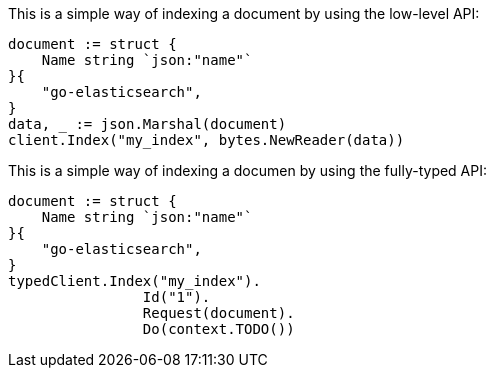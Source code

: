 // tag::low-level[]

This is a simple way of indexing a document by using the low-level API:

[source,go]
----
document := struct {
    Name string `json:"name"`
}{
    "go-elasticsearch",
}
data, _ := json.Marshal(document)
client.Index("my_index", bytes.NewReader(data))
----

// end::low-level[]


// tag::fully-typed[]

This is a simple way of indexing a documen by using the fully-typed API:

[source,go]
----
document := struct {
    Name string `json:"name"`
}{
    "go-elasticsearch",
}
typedClient.Index("my_index").
		Id("1").
		Request(document).
		Do(context.TODO())
----

// end::fully-typed[]